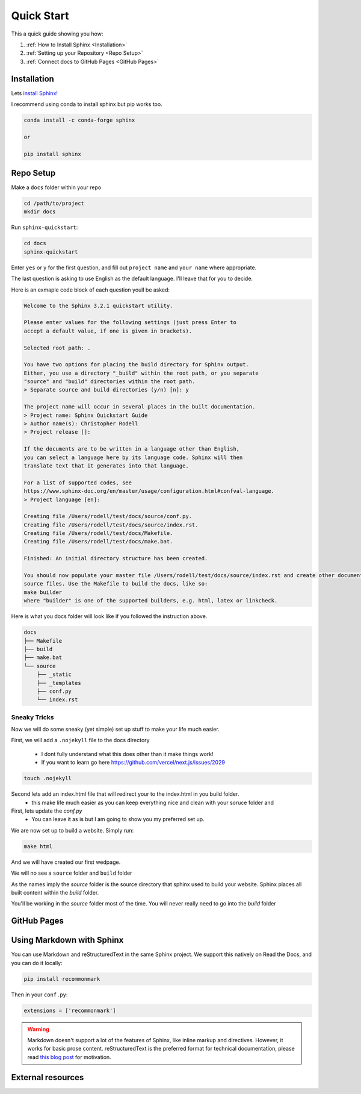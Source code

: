 Quick Start
==============

This a quick guide showing you how:

#.  :ref:`How to Install Sphinx <Installation>`
#.  :ref:`Setting up your Repository <Repo Setup>`
#.  :ref:`Connect docs to GitHub Pages <GitHub Pages>`

Installation 
--------------

Lets `install Sphinx! <https://www.sphinx-doc.org/en/master/usage/installation.html>`_


I recommend using conda to install sphinx but pip works too. 

.. code-block:: bash 

    conda install -c conda-forge sphinx

    or

    pip install sphinx

Repo Setup 
--------------

Make a ``docs`` folder within your repo 

.. code-block:: bash 

    cd /path/to/project
    mkdir docs

Run ``sphinx-quickstart``:

.. code-block:: bash 

    cd docs
    sphinx-quickstart

Enter ``yes`` or ``y`` for the first question, and fill out ``project name`` and ``your name`` where appropriate.

The last question is asking to use English as the default language. I'll leave that for you to decide.

Here is an exmaple code block of each question youll be asked:

.. code-block:: bash 

    Welcome to the Sphinx 3.2.1 quickstart utility.

    Please enter values for the following settings (just press Enter to
    accept a default value, if one is given in brackets).

    Selected root path: .

    You have two options for placing the build directory for Sphinx output.
    Either, you use a directory "_build" within the root path, or you separate
    "source" and "build" directories within the root path.
    > Separate source and build directories (y/n) [n]: y

    The project name will occur in several places in the built documentation.
    > Project name: Sphinx Quickstart Guide
    > Author name(s): Christopher Rodell
    > Project release []: 

    If the documents are to be written in a language other than English,
    you can select a language here by its language code. Sphinx will then
    translate text that it generates into that language.

    For a list of supported codes, see
    https://www.sphinx-doc.org/en/master/usage/configuration.html#confval-language.
    > Project language [en]: 

    Creating file /Users/rodell/test/docs/source/conf.py.
    Creating file /Users/rodell/test/docs/source/index.rst.
    Creating file /Users/rodell/test/docs/Makefile.
    Creating file /Users/rodell/test/docs/make.bat.

    Finished: An initial directory structure has been created.

    You should now populate your master file /Users/rodell/test/docs/source/index.rst and create other documentation
    source files. Use the Makefile to build the docs, like so:
    make builder
    where "builder" is one of the supported builders, e.g. html, latex or linkcheck.

Here is what you docs folder will look like if you followed the instruction above.

.. code-block:: bash

    docs
    ├── Makefile
    ├── build
    ├── make.bat
    └── source
        ├── _static
        ├── _templates
        ├── conf.py
        └── index.rst

Sneaky Tricks 
+++++++++++++++

Now we will do some sneaky (yet simple) set up stuff to make your life much easier. 

First, we will add a ``.nojekyll`` file to the docs directory  

    * I dont fully understand what this does other than it make things work! 
    * If you want to learn go here `<https://github.com/vercel/next.js/issues/2029>`_ 

.. code-block:: bash

    touch .nojekyll
    
Second lets add an index.html file that will redirect your to the index.html in you build folder.
    * this make life much easier as you can keep everything nice and clean with your soruce folder and 


First, lets update the `conf.py`
    * You can leave it as is but I am going to show you my preferred set up. 

.. code-block:: python 










We are now set up to build a website. Simply run:

.. code-block:: bash 

    make html

And we will have created our first wedpage. 

We will no see a ``source`` folder and ``build`` folder

As the names imply the `source` folder is the source directory that sphinx used to build your website. Sphinx places all built content within the `build` folder.

You'll be working in the `source` folder most of the time.
You will never really need to go into the `build` folder 


GitHub Pages
--------------


Using Markdown with Sphinx
--------------------------

You can use Markdown and reStructuredText in the same Sphinx project.
We support this natively on Read the Docs, and you can do it locally:

.. code-block:: bash 

    pip install recommonmark

Then in your ``conf.py``:

.. code-block:: python

   extensions = ['recommonmark']

.. warning:: Markdown doesn't support a lot of the features of Sphinx,
          like inline markup and directives. However, it works for
          basic prose content. reStructuredText is the preferred
          format for technical documentation, please read `this blog post`_
          for motivation.

.. _this blog post: https://www.ericholscher.com/blog/2016/mar/15/dont-use-markdown-for-technical-docs/


External resources
------------------

